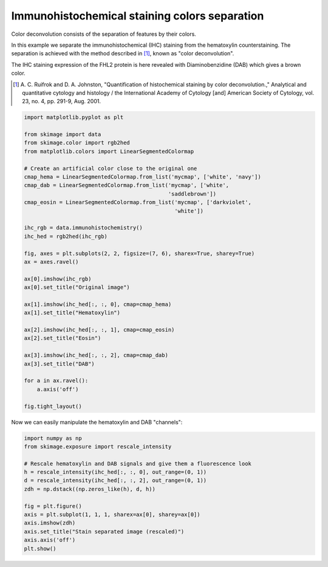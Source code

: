 .. only:: html

    .. note::
        :class: sphx-glr-download-link-note

        Click :ref:`here <sphx_glr_download_auto_examples_color_exposure_plot_ihc_color_separation.py>`     to download the full example code or to run this example in your browser via Binder
    .. rst-class:: sphx-glr-example-title

    .. _sphx_glr_auto_examples_color_exposure_plot_ihc_color_separation.py:


==============================================
Immunohistochemical staining colors separation
==============================================

Color deconvolution consists of the separation of features by their colors.

In this example we separate the immunohistochemical (IHC) staining from the
hematoxylin counterstaining. The separation is achieved with the method
described in [1]_, known as "color deconvolution".

The IHC staining expression of the FHL2 protein is here revealed with
Diaminobenzidine (DAB) which gives a brown color.


.. [1] A. C. Ruifrok and D. A. Johnston, "Quantification of histochemical
       staining by color deconvolution.," Analytical and quantitative
       cytology and histology / the International Academy of Cytology [and]
       American Society of Cytology, vol. 23, no. 4, pp. 291-9, Aug. 2001.


.. code-block:: default

    import matplotlib.pyplot as plt

    from skimage import data
    from skimage.color import rgb2hed
    from matplotlib.colors import LinearSegmentedColormap

    # Create an artificial color close to the original one
    cmap_hema = LinearSegmentedColormap.from_list('mycmap', ['white', 'navy'])
    cmap_dab = LinearSegmentedColormap.from_list('mycmap', ['white',
                                                 'saddlebrown'])
    cmap_eosin = LinearSegmentedColormap.from_list('mycmap', ['darkviolet',
                                                   'white'])

    ihc_rgb = data.immunohistochemistry()
    ihc_hed = rgb2hed(ihc_rgb)

    fig, axes = plt.subplots(2, 2, figsize=(7, 6), sharex=True, sharey=True)
    ax = axes.ravel()

    ax[0].imshow(ihc_rgb)
    ax[0].set_title("Original image")

    ax[1].imshow(ihc_hed[:, :, 0], cmap=cmap_hema)
    ax[1].set_title("Hematoxylin")

    ax[2].imshow(ihc_hed[:, :, 1], cmap=cmap_eosin)
    ax[2].set_title("Eosin")

    ax[3].imshow(ihc_hed[:, :, 2], cmap=cmap_dab)
    ax[3].set_title("DAB")

    for a in ax.ravel():
        a.axis('off')

    fig.tight_layout()





.. image:: /auto_examples/color_exposure/images/sphx_glr_plot_ihc_color_separation_001.png
    :class: sphx-glr-single-img





Now we can easily manipulate the hematoxylin and DAB "channels":


.. code-block:: default


    import numpy as np
    from skimage.exposure import rescale_intensity

    # Rescale hematoxylin and DAB signals and give them a fluorescence look
    h = rescale_intensity(ihc_hed[:, :, 0], out_range=(0, 1))
    d = rescale_intensity(ihc_hed[:, :, 2], out_range=(0, 1))
    zdh = np.dstack((np.zeros_like(h), d, h))

    fig = plt.figure()
    axis = plt.subplot(1, 1, 1, sharex=ax[0], sharey=ax[0])
    axis.imshow(zdh)
    axis.set_title("Stain separated image (rescaled)")
    axis.axis('off')
    plt.show()



.. image:: /auto_examples/color_exposure/images/sphx_glr_plot_ihc_color_separation_002.png
    :class: sphx-glr-single-img






.. rst-class:: sphx-glr-timing

   **Total running time of the script:** ( 0 minutes  0.606 seconds)


.. _sphx_glr_download_auto_examples_color_exposure_plot_ihc_color_separation.py:


.. only :: html

 .. container:: sphx-glr-footer
    :class: sphx-glr-footer-example


  .. container:: binder-badge

    .. image:: https://mybinder.org/badge_logo.svg
      :target: https://mybinder.org/v2/gh/scikit-image/scikit-image/v0.17.x?filepath=notebooks/auto_examples/color_exposure/plot_ihc_color_separation.ipynb
      :width: 150 px


  .. container:: sphx-glr-download sphx-glr-download-python

     :download:`Download Python source code: plot_ihc_color_separation.py <plot_ihc_color_separation.py>`



  .. container:: sphx-glr-download sphx-glr-download-jupyter

     :download:`Download Jupyter notebook: plot_ihc_color_separation.ipynb <plot_ihc_color_separation.ipynb>`


.. only:: html

 .. rst-class:: sphx-glr-signature

    `Gallery generated by Sphinx-Gallery <https://sphinx-gallery.github.io>`_
